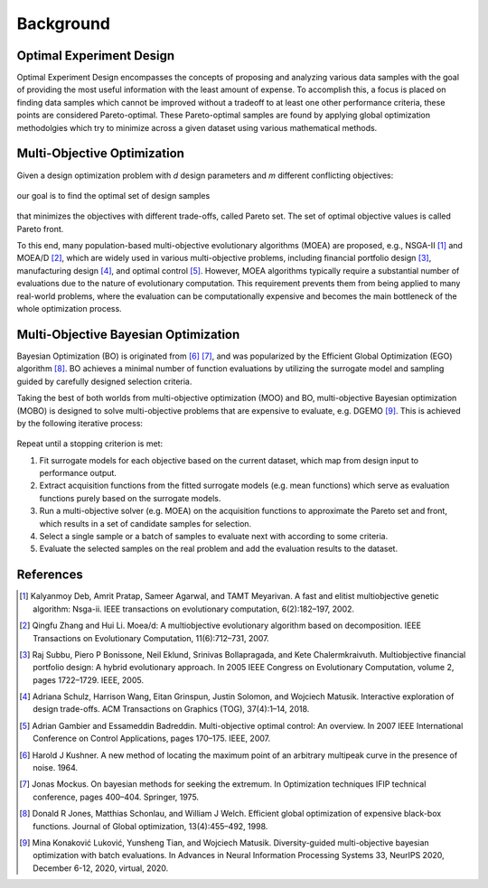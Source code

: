 ''''''''''
Background
''''''''''

Optimal Experiment Design
-------------------------

Optimal Experiment Design encompasses the concepts of proposing and analyzing various data samples with the goal of providing the most useful information with the least amount of expense. 
To accomplish this, a focus is placed on finding data samples which cannot be improved without a tradeoff to at least one other performance criteria, these points are considered Pareto-optimal. 
These Pareto-optimal samples are found by applying global optimization methodolgies which try to minimize across a given dataset using various mathematical methods. 


Multi-Objective Optimization
----------------------------

Given a design optimization problem with *d* design parameters and *m* different conflicting objectives:

.. figure:: ../../_static/about/background/setup1.png
   :width: 500 px

our goal is to find the optimal set of design samples

.. figure:: ../../_static/about/background/setup2.png
   :width: 400 px

that minimizes the objectives with different trade-offs, called Pareto set. The set of optimal objective
values is called Pareto front.

To this end, many population-based
multi-objective evolutionary algorithms (MOEA) are proposed, e.g., NSGA-II [1]_ and MOEA/D
[2]_, which are widely used in various multi-objective problems, including financial portfolio design
[3]_, manufacturing design [4]_, and optimal control [5]_. However, MOEA algorithms typically
require a substantial number of evaluations due to the nature of evolutionary computation. This
requirement prevents them from being applied to many real-world problems, where the evaluation can
be computationally expensive and becomes the main bottleneck of the whole optimization process.


Multi-Objective Bayesian Optimization
-------------------------------------

Bayesian Optimization (BO) is originated from [6]_ [7]_, and was popularized by the Efficient
Global Optimization (EGO) algorithm [8]_. BO achieves a minimal number of function evaluations
by utilizing the surrogate model and sampling guided by carefully designed selection criteria.

Taking the best of both worlds from multi-objective optimization (MOO) and BO, 
multi-objective Bayesian optimization (MOBO) is designed to solve multi-objective problems
that are expensive to evaluate, e.g. DGEMO [9]_. This is achieved by the following iterative process: 

.. figure:: ../../_static/about/background/mobo.png
   :width: 700 px

Repeat until a stopping criterion is met:

1. Fit surrogate models for each objective based on the current dataset, which map from design input to performance output.
2. Extract acquisition functions from the fitted surrogate models (e.g. mean functions) which serve as
   evaluation functions purely based on the surrogate models.
3. Run a multi-objective solver (e.g. MOEA) on the acquisition functions to approximate the
   Pareto set and front, which results in a set of candidate samples for selection.
4. Select a single sample or a batch of samples to evaluate next with according to some criteria.
5. Evaluate the selected samples on the real problem and add the evaluation results to the dataset.


References
----------

.. [1] Kalyanmoy Deb, Amrit Pratap, Sameer Agarwal, and TAMT Meyarivan. A fast and elitist multiobjective genetic algorithm: Nsga-ii. IEEE transactions on evolutionary computation, 6(2):182–197, 2002.

.. [2] Qingfu Zhang and Hui Li. Moea/d: A multiobjective evolutionary algorithm based on decomposition. IEEE Transactions on Evolutionary Computation, 11(6):712–731, 2007.

.. [3] Raj Subbu, Piero P Bonissone, Neil Eklund, Srinivas Bollapragada, and Kete Chalermkraivuth. Multiobjective financial portfolio design: A hybrid evolutionary approach. In 2005 IEEE Congress on Evolutionary Computation, volume 2, pages 1722–1729. IEEE, 2005.

.. [4] Adriana Schulz, Harrison Wang, Eitan Grinspun, Justin Solomon, and Wojciech Matusik. Interactive exploration of design trade-offs. ACM Transactions on Graphics (TOG), 37(4):1–14, 2018.

.. [5] Adrian Gambier and Essameddin Badreddin. Multi-objective optimal control: An overview. In 2007 IEEE International Conference on Control Applications, pages 170–175. IEEE, 2007.

.. [6] Harold J Kushner. A new method of locating the maximum point of an arbitrary multipeak curve in the presence of noise. 1964.

.. [7] Jonas Mockus. On bayesian methods for seeking the extremum. In Optimization techniques IFIP technical conference, pages 400–404. Springer, 1975.

.. [8] Donald R Jones, Matthias Schonlau, and William J Welch. Efficient global optimization of expensive black-box functions. Journal of Global optimization, 13(4):455–492, 1998.

.. [9] Mina Konaković Luković, Yunsheng Tian, and Wojciech Matusik. Diversity-guided multi-objective bayesian optimization with batch evaluations. In Advances in Neural Information Processing Systems 33, NeurIPS 2020, December 6-12, 2020, virtual, 2020.
